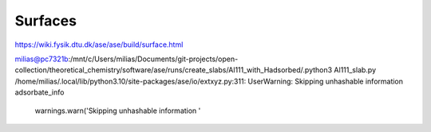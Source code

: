 ========
Surfaces
========

https://wiki.fysik.dtu.dk/ase/ase/build/surface.html


milias@pc7321b:/mnt/c/Users/milias/Documents/git-projects/open-collection/theoretical_chemistry/software/ase/runs/create_slabs/Al111_with_Hadsorbed/.python3 Al111_slab.py
/home/milias/.local/lib/python3.10/site-packages/ase/io/extxyz.py:311: UserWarning: Skipping unhashable information adsorbate_info
  warnings.warn('Skipping unhashable information '

